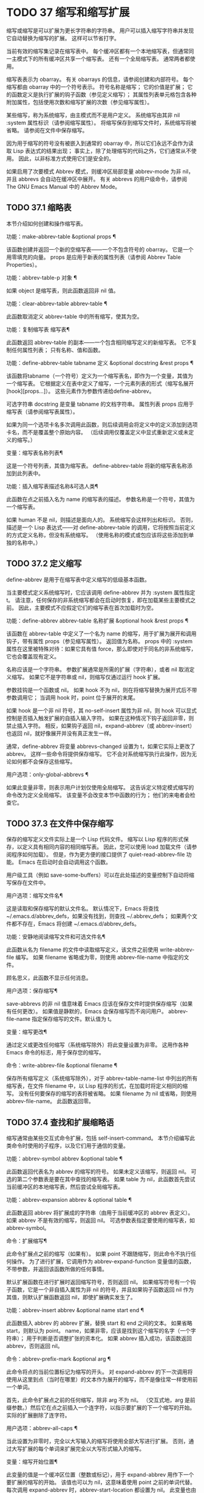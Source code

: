 #+LATEX_COMPILER: xelatex
#+LATEX_CLASS: elegantpaper
#+OPTIONS: prop:t
#+OPTIONS: ^:nil

* TODO 37 缩写和缩写扩展

缩写或缩写是可以扩展为更长字符串的字符串。  用户可以插入缩写字符串并发现它自动替换为缩写的扩展。  这样可以节省打字。

当前有效的缩写集记录在缩写表中。  每个缓冲区都有一个本地缩写表，但通常同一主模式下的所有缓冲区共享一个缩写表。  还有一个全局缩写表。  通常两者都使用。

缩写表表示为 obarray。  有关 obarrays 的信息，请参阅创建和内部符号。  每个缩写都由 obarray 中的一个符号表示。  符号名称是缩写；  它的价值是扩展；  它的函数定义是执行扩展的钩子函数（参见定义缩写）；  其属性列表单元格包含各种附加属性，包括使用次数和缩写扩展的次数（参见缩写属性）。

某些缩写，称为系统缩写，由主模式而不是用户定义。  系统缩写由其非 nil :system 属性标识（请参阅缩写属性）。  将缩写保存到缩写文件时，系统缩写将被省略。  请参阅在文件中保存缩写。

因为用于缩写的符号没有被嵌入到通常的 obarray 中，所以它们永远不会作为读取 Lisp 表达式的结果出现；  事实上，除了处理缩写的代码之外，它们通常从不使用。  因此，以非标准方式使用它们是安全的。

如果启用了次要模式 Abbrev 模式，则缓冲区局部变量 abbrev-mode 为非 nil，并且 abbrevs 会自动在缓冲区中展开。  有关 abbrevs 的用户级命令，请参阅 The GNU Emacs Manual 中的 Abbrev Mode。

** TODO 37.1 缩略表

本节介绍如何创建和操作缩写表。

功能：make-abbrev-table &optional props ¶

    该函数创建并返回一个新的空缩写表——一个不包含符号的 obarray。  它是一个用零填充的向量。  props 是应用于新表的属性列表（请参阅 Abbrev Table Properties）。

功能：abbrev-table-p 对象 ¶

    如果 object 是缩写表，则此函数返回非 nil 值。

功能：clear-abbrev-table abbrev-table ¶

    此函数取消定义 abbrev-table 中的所有缩写，使其为空。

功能：复制缩写表 缩写表¶

    此函数返回 abbrev-table 的副本——一个包含相同缩写定义的新缩写表。  它不复制任何属性列表；  只有名称、值和函数。

功能：define-abbrev-table tabname 定义 &optional docstring &rest props ¶

    该函数将tabname（一个符号）定义为一个缩写表名，即作为一个变量，其值为一个缩写表。  它根据定义在表中定义了缩写，一个元素列表的形式（缩写名展开[hook][props...]）。  这些元素作为参数传递给define-abbrev。

    可选字符串 docstring 是变量 tabname 的文档字符串。  属性列表 props 应用于缩写表（请参阅缩写表属性）。

    如果为同一个选项卡名多次调用此函数，则后续调用会将定义中的定义添加到选项卡名，而不是覆盖整个原始内容。  （后续调用仅覆盖定义中显式重新定义或未定义的缩写。）

变量：缩写表名称列表¶

    这是一个符号列表，其值为缩写表。  define-abbrev-table 将新的缩写表名称添加到此列表中。

功能：插入缩写表描述名称&可选人类¶

    此函数在点之前插入名为 name 的缩写表的描述。  参数名称是一个符号，其值为一个缩写表。

    如果 human 不是 nil，则描述是面向人的。  系统缩写会这样列出和标识。  否则，描述是一个 Lisp 表达式——对 define-abbrev-table 的调用，它将按照当前定义的方式定义名称，但没有系统缩写。  （使用名称的模式或包应该将这些添加到单独的名称中。）

** TODO 37.2 定义缩写

define-abbrev 是用于在缩写表中定义缩写的低级基本函数。

当主要模式定义系统缩写时，它应该调用 define-abbrev 并为 :system 属性指定 t。  请注意，任何保存的非系统缩写都会在启动时恢复，即在加载某些主要模式之前。  因此，主要模式不应假定它们的缩写表在首次加载时为空。

功能：define-abbrev abbrev-table 名称扩展 &optional hook &rest props ¶

    该函数在 abbrev-table 中定义了一个名为 name 的缩写，用于扩展为展开和调用钩子，带有属性 props（参见缩写属性）。  返回值为名称。  props 中的 :system 属性在这里被特殊对待：如果它具有值 force，那么即使对于同名的非系统缩写，它也会覆盖现有定义。

    名称应该是一个字符串。  参数扩展通常是所需的扩展（字符串），或者 nil 取消定义缩写。  如果它不是字符串或 nil，则缩写仅通过运行 hook 扩展。

    参数挂钩是一个函数或 nil。  如果 hook 不为 nil，则在将缩写替换为展开式后不带参数调用它；  当调用 hook 时，point 位于展开的末尾。

    如果 hook 是一个非 nil 符号，其 no-self-insert 属性为非 nil，则 hook 可以显式控制是否插入触发扩展的自插入输入字符。  如果在这种情况下钩子返回非零，则禁止插入字符。  相反，如果钩子返回 nil，expand-abbrev（或 abbrev-insert）也返回 nil，就好像展开并没有真正发生一样。

    通常，define-abbrev 将变量 abbrevs-changed 设置为 t，如果它实际上更改了 abbrev。  这样一些命令将提供保存缩写。  它不会对系统缩写执行此操作，因为无论如何都不会保存这些缩写。

用户选项：only-global-abbrevs ¶

    如果此变量非零，则表示用户计划仅使用全局缩写。  这告诉定义特定模式缩写的命令改为定义全局缩写。  该变量不会改变本节中函数的行为；  他们的来电者会检查它。

** TODO 37.3 在文件中保存缩写

保存的缩写定义文件实际上是一个 Lisp 代码文件。  缩写以 Lisp 程序的形式保存，以定义具有相同内容的相同缩写表。  因此，您可以使用 load 加载文件（请参阅程序如何加载）。  但是，作为更方便的接口提供了 quiet-read-abbrev-file 功能。  Emacs 在启动时会自动调用这个函数。

用户级工具（例如 save-some-buffers）可以在此处描述的变量控制下自动将缩写保存在文件中。

用户选项：缩写文件名¶

    这是读取和保存缩写的默认文件名。  默认情况下，Emacs 将查找 ~/.emacs.d/abbrev_defs，如果没有找到，则查找 ~/.abbrev_defs；  如果两个文件都不存在，Emacs 将创建 ~/.emacs.d/abbrev_defs。

功能：安静地阅读缩写文件和可选文件名¶

    此函数从名为 filename 的文件中读取缩写定义，该文件之前使用 write-abbrev-file 编写。  如果 filename 省略或为零，则使用 abbrev-file-name 中指定的文件。

    顾名思义，此函数不显示任何消息。

用户选项：保存缩写¶

    save-abbrevs 的非 nil 值意味着 Emacs 应该在保存文件时提供保存缩写（如果有任何更改）。  如果值是静默的，Emacs 会保存缩写而不询问用户。  abbrev-file-name 指定保存缩写的文件。默认值为 t。

变量：缩写更改¶

    通过定义或更改任何缩写（系统缩写除外）将此变量设置为非零。  这用作各种 Emacs 命令的标志，用于保存您的缩写。

命令：write-abbrev-file &optional filename ¶

    保存所有缩写定义（系统缩写除外），对于 abbrev-table-name-list 中列出的所有缩写表，在文件 filename 中，以 Lisp 程序的形式，在加载时将定义相同的缩写。  没有任何要保存的缩写的表将被省略。  如果 filename 为 nil 或省略，则使用 abbrev-file-name。  此函数返回零。

** TODO 37.4 查找和扩展缩略语

缩写通常由某些交互式命令扩展，包括 self-insert-command。  本节介绍编写此类命令时使用的子程序，以及它们用于通信的变量。

功能：abbrev-symbol abbrev &optional table ¶

    此函数返回代表名为 abbrev 的缩写的符号。  如果未定义该缩写，则返回 nil。  可选的第二个参数表是要在其中查找的缩写表。  如果 table 为 nil，此函数首先尝试当前缓冲区的本地缩写表，然后尝试全局缩写表。

功能：abbrev-expansion abbrev & optional table ¶

    此函数返回 abbrev 将扩展成的字符串（由用于当前缓冲区的 abbrev 表定义）。  如果 abbrev 不是有效的缩写，则返回 nil。  可选参数表指定要使用的缩写表，如 abbrev-symbol。

命令：扩展缩写¶

    此命令扩展点之前的缩写（如果有）。  如果 point 不跟随缩写，则此命令不执行任何操作。  为了进行扩展，它调用作为 abbrev-expand-function 变量值的函数，不带参数，并返回该函数所做的任何事情。

    默认扩展函数在进行扩展时返回缩写符号，否则返回 nil。  如果缩写符号有一个钩子函数，它是一个非自插入属性为非 nil 的符号，并且如果钩子函数返回 nil 作为其值，则默认扩展函数返回 nil，即使扩展确实发生了。

功能：abbrev-insert abbrev &optional name start end ¶

    此函数插入​​ abbrev 的 abbrev 扩展，替换 start 和 end 之间的文本。  如果省略 start，则默认为 point。  name，如果非零，应该是找到这个缩写的名字（一个字符串）；  用于判断是否调整扩张的资本化。  如果 abbrev 插入成功，该函数返回 abbrev，否则返回 nil。

命令：abbrev-prefix-mark &optional arg ¶

    此命令将点的当前位置标记为缩写的开头。  对 expand-abbrev 的下一次调用将使用从这里到点（当时在哪里）的文本作为展开的缩写，而不是像往常一样使用前一个单词。

    首先，此命令扩展点之前的任何缩写，除非 arg 不为 nil。  （交互式地，arg 是前缀参数。）然后它在点之前插入一个连字符，以指示要扩展的下一个缩写的开始。  实际的扩展删除了连字符。

用户选项：abbrev-all-caps ¶

    当此设置为非零时，完全以大写输入的缩写将使用全部大写进行扩展。  否则，通过大写扩展的每个单词来扩展完全以大写形式输入的缩写。

变量：缩写开始位置¶

    此变量的值是一个缓冲区位置（整数或标记），用于 expand-abbrev 用作下一个要扩展的缩写的开始。  该值也可以为 nil，这意味着使用 point 之前的单词代替。  每次调用 expand-abbrev 时，abbrev-start-location 都设置为 nil。  此变量也由 abbrev-prefix-mark 设置。

变量：abbrev-start-location-buffer ¶

    此变量的值是已设置 abbrev-start-location 的缓冲区。  尝试在任何其他缓冲区中扩展缩写会清除 abbrev-start-location。  此变量由 abbrev-prefix-mark 设置。

变量：last-abbrev ¶

    这是最近扩展的缩写的缩写符号。  为了使用 unexpand-abbrev 命令，这些信息由 expand-abbrev 留下（参见 GNU Emacs 手册中的扩展缩写）。

变量：last-abbrev-location ¶

    这是最近扩展的缩写的位置。  这包含为 unexpand-abbrev 命令而由 expand-abbrev 留下的信息。

变量：last-abbrev-text ¶

    这是在大小写转换（如果有）之后最近扩展的缩写的确切扩展文本。  如果缩写已经展开，它的值为 nil。  这包含为 unexpand-abbrev 命令而由 expand-abbrev 留下的信息。

变量：缩写扩展函数¶

    这个变量的值是一个函数，expand-abbrev 将不带参数调用来进行扩展。  该函数可以在执行扩展之前和之后做任何它想做的事情。  如果发生扩展，它应该返回缩写符号。

以下示例代码显示了 abbrev-expand-function 的简单使用。  它假定 foo-mode 是一种用于编辑某些文件的模式，其中以“#”开头的行是注释。  您想对这些行使用文本模式缩写。  常规的本地缩写表 foo-mode-abbrev-table 适用于所有其他行。  有关 local-abbrev-table 和 text-mode-abbrev-table 的定义，请参见标准缩写表。  有关 add-function 的详细信息，请参阅 Advising Emacs Lisp Functions。
#+begin_src emacs-lisp
(defun foo-mode-abbrev-expand-function (expand)
  (if (not (save-excursion (forward-line 0) (eq (char-after) ?#)))
      ;; Performs normal expansion.
      (funcall expand)
    ;; We're inside a comment: use the text-mode abbrevs.
    (let ((local-abbrev-table text-mode-abbrev-table))
      (funcall expand))))

(add-hook 'foo-mode-hook
	  (lambda ()
	    (add-function :around (local 'abbrev-expand-function)
			  #'foo-mode-abbrev-expand-function)))
#+end_src

** TODO 37.5 标准缩写表

在这里，我们列出了保存 Emacs 预加载主要模式的缩写表的变量。

变量：全局缩写表¶

    这是与模式无关的缩写的缩写表。  其中定义的缩写适用于所有缓冲区。  每个缓冲区也可能有一个本地缩写表，其缩写定义优先于全局表中的定义。

变量：local-abbrev-table ¶

    此缓冲区局部变量的值是当前缓冲区的（特定于模式的）缩写表。  它也可以是此类表的列表。

变量：abbrev-minor-mode-table-alist ¶

    此变量的值是 (mode . abbrev-table) 形式的元素列表，其中 mode 是变量的名称：如果变量绑定到非 nil 值，则 abbrev-table 处于活动状态，否则它被忽略了。  abbrev-table 也可以是缩写表的列表。

变量：基本模式缩写表¶

    这是基本模式中使用的本地缩写表；  换句话说，它是基本模式下所有缓冲区中的本地缩写表。

变量：文本模式缩写表¶

    这是文本模式中使用的本地缩写表。

变量：lisp-mode-abbrev-table ¶

    这是在 Lisp 模式中使用的本地缩写表。  它是 Emacs Lisp 模式中使用的本地缩写表的父级。  请参阅缩写表属性。

** TODO 37.6 缩写属性

缩写具有属性，其中一些会影响它们的工作方式。  您可以将它们作为参数提供给 define-abbrev，并使用以下函数操作它们：

功能：abbrev-put abbrev prop val ¶

    将 abbrev 的属性 prop 设置为值 val。

功能：abbrev-get abbrev prop ¶

    返回 abbrev 的属性 prop，如果 abbrev 没有这样的属性，则返回 nil。

以下属性具有特殊含义：

：数数

    此属性计算缩写扩展的次数。  如果未显式设置，则由 define-abbrev 将其初始化为 0。
：系统

    如果非零，则此属性将缩写标记为系统缩写。  不会保存此类缩写（请参阅将缩写保存在文件中）。
：启用功能

    如果非 nil，则此属性应该是一个无参数的函数，如果不应该使用缩写，则返回 nil，否则返回 t。
:case-fixed

    如果非零，则此属性表示缩写名称的大小写是重要的，并且应该只匹配具有相同大写模式的文本。  它还禁用修改扩展大小写的代码。

** TODO 37.7 缩写表属性

与缩写一样，缩写表也有一些属性，其中一些会影响它们的工作方式。  您可以将它们作为参数提供给 define-abbrev-table，并使用以下函数操作它们：

功能：abbrev-table-put table prop val ¶

    将 abbrev table table 的 property prop 设置为 value val。

功能：abbrev-table-get table prop ¶

    返回 abbrev table table 的属性 prop，如果 table 没有这样的属性，则返回 nil。

以下属性具有特殊含义：

：启用功能

    这类似于 :enable-function abbrev 属性，只是它适用于表中的所有缩写。  它甚至在尝试查找点之前的缩写之前使用，因此它可以动态修改缩写表。
:case-fixed

    这类似于 :case-fixed abbrev 属性，只是它适用于表中的所有缩写词。
:正则表达式

    如果非零，则此属性是一个正则表达式，指示如何在点之前提取缩写的名称，然后在表中查找它。  当正则表达式在点之前匹配时，缩写名称应在子匹配1中。如果此属性为nil，则默认使用backward-word和forward-word查找名称。  此属性允许使用名称中包含非单词语法字符的缩写。
：父母

    此属性包含要从中继承其他缩写的表的列表。
:abbrev-table-modiff

    每次向表中添加新的缩写时，此属性都会增加一个计数器。
